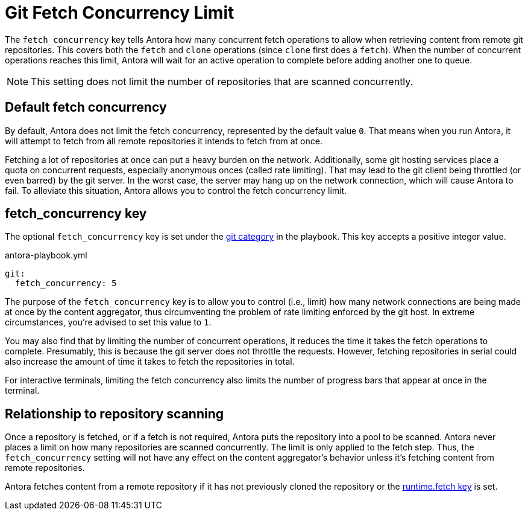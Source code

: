 = Git Fetch Concurrency Limit

The `fetch_concurrency` key tells Antora how many concurrent fetch operations to allow when retrieving content from remote git repositories.
This covers both the `fetch` and `clone` operations (since `clone` first does a `fetch`).
When the number of concurrent operations reaches this limit, Antora will wait for an active operation to complete before adding another one to queue.

NOTE: This setting does not limit the number of repositories that are scanned concurrently.

== Default fetch concurrency

By default, Antora does not limit the fetch concurrency, represented by the default value `0`.
That means when you run Antora, it will attempt to fetch from all remote repositories it intends to fetch from at once.

Fetching a lot of repositories at once can put a heavy burden on the network.
Additionally, some git hosting services place a quota on concurrent requests, especially anonymous onces (called rate limiting).
That may lead to the git client being throttled (or even barred) by the git server.
In the worst case, the server may hang up on the network connection, which will cause Antora to fail.
To alleviate this situation, Antora allows you to control the fetch concurrency limit.

[#fetch-concurrency-key]
== fetch_concurrency key

The optional `fetch_concurrency` key is set under the xref:configure-git.adoc[git category] in the playbook.
This key accepts a positive integer value.

.antora-playbook.yml
[,yaml]
----
git:
  fetch_concurrency: 5
----

The purpose of the `fetch_concurrency` key is to allow you to control (i.e., limit) how many network connections are being made at once by the content aggregator, thus circumventing the problem of rate limiting enforced by the git host.
In extreme circumstances, you're advised to set this value to `1`.

You may also find that by limiting the number of concurrent operations, it reduces the time it takes the fetch operations to complete.
Presumably, this is because the git server does not throttle the requests.
However, fetching repositories in serial could also increase the amount of time it takes to fetch the repositories in total.

For interactive terminals, limiting the fetch concurrency also limits the number of progress bars that appear at once in the terminal.

== Relationship to repository scanning

Once a repository is fetched, or if a fetch is not required, Antora puts the repository into a pool to be scanned.
Antora never places a limit on how many repositories are scanned concurrently.
The limit is only applied to the fetch step.
Thus, the `fetch_concurrency` setting will not have any effect on the content aggregator's behavior unless it's fetching content from remote repositories.

Antora fetches content from a remote repository if it has not previously cloned the repository or the xref:runtime-fetch.adoc[runtime.fetch key] is set.

